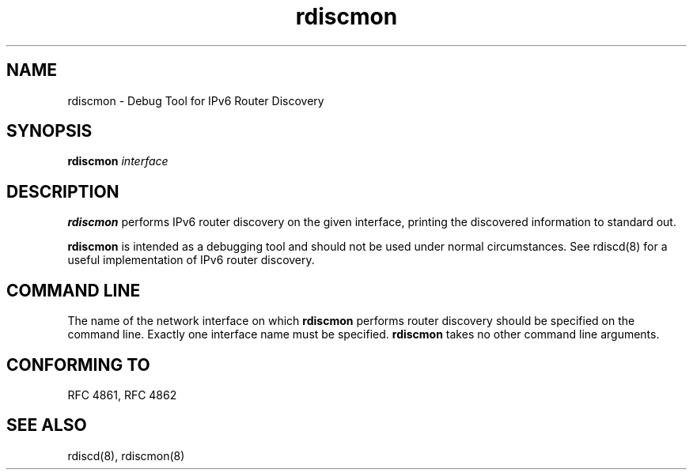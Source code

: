 .TH "rdiscmon" "8" "" "" ""
.SH "NAME"
.LP 
rdiscmon \- Debug Tool for IPv6 Router Discovery
.SH "SYNOPSIS"
.LP 
\fBrdiscmon\fR \fIinterface\fP
.SH "DESCRIPTION"
.LP 
\fBrdiscmon\fR performs IPv6 router discovery on the given interface,
printing the discovered information to standard out.
.LP
\fBrdiscmon\fR is intended as a debugging tool and should not be used
under normal circumstances.  See rdiscd(8) for a useful implementation
of IPv6 router discovery.
.SH "COMMAND LINE"
.LP 
The name of the network interface on which \fBrdiscmon\fR performs
router discovery should be specified on the command line.  Exactly one
interface name must be specified.  \fBrdiscmon\fR takes no other command
line arguments.
.SH "CONFORMING TO"
.LP
RFC 4861, RFC 4862
.SH "SEE ALSO"
.LP 
rdiscd(8), rdiscmon(8)
